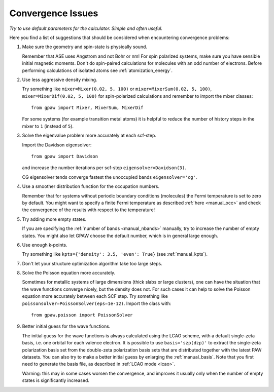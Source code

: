 .. _convergence:

==================
Convergence Issues
==================

*Try to use default parameters for the calculator. Simple and often useful.*

Here you find a list of suggestions that should be considered when
encountering convergence problems:

1) Make sure the geometry and spin-state is physically sound.
    
   Remember that ASE uses Angstrom and not Bohr or nm!
   For spin polarized systems, make sure you have sensible initial magnetic
   moments. Don't do spin-paired calculations for molecules with an odd
   number of electrons. Before performing calculations of isolated atoms
   see :ref:`atomization_energy`.

2) Use less aggressive density mixing.

   Try something like ``mixer=Mixer(0.02, 5, 100)`` or
   ``mixer=MixerSum(0.02, 5, 100)``, ``mixer=MixerDif(0.02, 5, 100)``
   for spin-polarized calculations and remember to import the mixer classes::
       
       from gpaw import Mixer, MixerSum, MixerDif

   For some systems (for example transition metal atoms) it is helpful to
   reduce the number of history steps in the mixer to ``1`` (instead of ``5``).

3) Solve the eigenvalue problem more accurately at each scf-step.

   Import the Davidson eigensolver::
       
       from gpaw import Davidson
       
   and increase the number iterations per scf-step ``eigensolver=Davidson(3)``.
        
   CG eigensolver tends converge fastest the unoccupied bands
   ``eigensolver='cg'``.

4) Use a smoother distribution function for the occupation numbers.

   Remember that for systems without periodic boundary conditions
   (molecules) the Fermi temperature is set to zero by default.
   You might want to specify a finite Fermi temperature as described
   :ref:`here <manual_occ>` and check the convergence of
   the results with respect to the temperature!

5) Try adding more empty states.

   If you are specifying the :ref:`number of bands <manual_nbands>`
   manually, try to increase the number of empty states. You might also
   let GPAW choose the default number, which is in general large enough.
  
6) Use enough k-points.

   Try something like ``kpts={'density': 3.5, 'even': True}``
   (see :ref:`manual_kpts`).

7) Don't let your structure optimization algorithm take too large steps.

8) Solve the Poisson equation more accurately.

   Sometimes for metallic systems of large dimensions (thick slabs or
   large clusters), one can have the situation that the wave functions
   converge nicely, but the density does not.  For such cases it can
   help to solve the Poisson equation more accurately between each SCF
   step.  Try something like ``poissonsolver=PoissonSolver(eps=1e-12)``.
   Import the class with::

       from gpaw.poisson import PoissonSolver

9) Better initial guess for the wave functions.

   The initial guess for the wave functions is always calculated
   using the LCAO scheme, with a default single-zeta basis, i.e. one
   orbital for each valence electron.
   It is possible to use ``basis='szp(dzp)'`` to extract
   the single-zeta polarization basis set from the double-zeta
   polarization basis sets that are distributed together with
   the latest PAW datasets. You can also try to make a better initial guess
   by enlarging the :ref:`manual_basis`. Note that you first need to generate
   the basis file, as described in :ref:`LCAO mode <lcao>`.

   Warning: this may in some cases worsen the convergence, and improves
   it usually only when the number of empty states is significantly increased.
 
